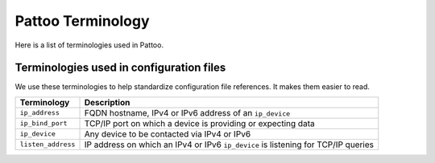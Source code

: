 
Pattoo Terminology
==================

Here is a list of terminologies used in Pattoo.

Terminologies used in configuration files
-----------------------------------------

We use these terminologies to help standardize configuration file references. It makes them easier to read.

.. list-table::
   :header-rows: 1

   * - Terminology
     - Description
   * - ``ip_address``
     - FQDN hostname, IPv4 or IPv6 address of an ``ip_device``
   * - ``ip_bind_port``
     - TCP/IP port on which a device is providing or expecting data
   * - ``ip_device``
     - Any device to be contacted via IPv4 or IPv6
   * - ``listen_address``
     - IP address on which an IPv4 or IPv6 ``ip_device`` is listening for TCP/IP queries

